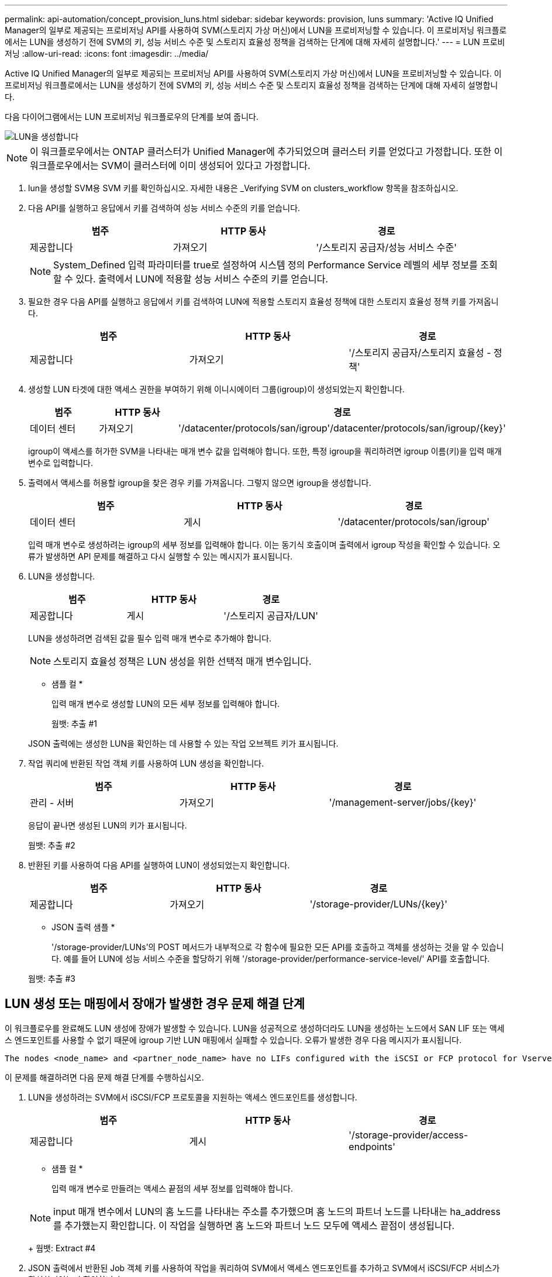 ---
permalink: api-automation/concept_provision_luns.html 
sidebar: sidebar 
keywords: provision, luns 
summary: 'Active IQ Unified Manager의 일부로 제공되는 프로비저닝 API를 사용하여 SVM(스토리지 가상 머신)에서 LUN을 프로비저닝할 수 있습니다. 이 프로비저닝 워크플로에서는 LUN을 생성하기 전에 SVM의 키, 성능 서비스 수준 및 스토리지 효율성 정책을 검색하는 단계에 대해 자세히 설명합니다.' 
---
= LUN 프로비저닝
:allow-uri-read: 
:icons: font
:imagesdir: ../media/


[role="lead"]
Active IQ Unified Manager의 일부로 제공되는 프로비저닝 API를 사용하여 SVM(스토리지 가상 머신)에서 LUN을 프로비저닝할 수 있습니다. 이 프로비저닝 워크플로에서는 LUN을 생성하기 전에 SVM의 키, 성능 서비스 수준 및 스토리지 효율성 정책을 검색하는 단계에 대해 자세히 설명합니다.

다음 다이어그램에서는 LUN 프로비저닝 워크플로우의 단계를 보여 줍니다.

image::../media/create_luns.gif[LUN을 생성합니다]

[NOTE]
====
이 워크플로우에서는 ONTAP 클러스터가 Unified Manager에 추가되었으며 클러스터 키를 얻었다고 가정합니다. 또한 이 워크플로우에서는 SVM이 클러스터에 이미 생성되어 있다고 가정합니다.

====
. lun을 생성할 SVM용 SVM 키를 확인하십시오. 자세한 내용은 _Verifying SVM on clusters_workflow 항목을 참조하십시오.
. 다음 API를 실행하고 응답에서 키를 검색하여 성능 서비스 수준의 키를 얻습니다.
+
[cols="3*"]
|===
| 범주 | HTTP 동사 | 경로 


 a| 
제공합니다
 a| 
가져오기
 a| 
'/스토리지 공급자/성능 서비스 수준'

|===
+
[NOTE]
====
System_Defined 입력 파라미터를 true로 설정하여 시스템 정의 Performance Service 레벨의 세부 정보를 조회할 수 있다. 출력에서 LUN에 적용할 성능 서비스 수준의 키를 얻습니다.

====
. 필요한 경우 다음 API를 실행하고 응답에서 키를 검색하여 LUN에 적용할 스토리지 효율성 정책에 대한 스토리지 효율성 정책 키를 가져옵니다.
+
[cols="3*"]
|===
| 범주 | HTTP 동사 | 경로 


 a| 
제공합니다
 a| 
가져오기
 a| 
'/스토리지 공급자/스토리지 효율성 - 정책'

|===
. 생성할 LUN 타겟에 대한 액세스 권한을 부여하기 위해 이니시에이터 그룹(igroup)이 생성되었는지 확인합니다.
+
[cols="3*"]
|===
| 범주 | HTTP 동사 | 경로 


 a| 
데이터 센터
 a| 
가져오기
 a| 
'/datacenter/protocols/san/igroup'/datacenter/protocols/san/igroup/\{key}'

|===
+
igroup이 액세스를 허가한 SVM을 나타내는 매개 변수 값을 입력해야 합니다. 또한, 특정 igroup을 쿼리하려면 igroup 이름(키)을 입력 매개 변수로 입력합니다.

. 출력에서 액세스를 허용할 igroup을 찾은 경우 키를 가져옵니다. 그렇지 않으면 igroup을 생성합니다.
+
[cols="3*"]
|===
| 범주 | HTTP 동사 | 경로 


 a| 
데이터 센터
 a| 
게시
 a| 
'/datacenter/protocols/san/igroup'

|===
+
입력 매개 변수로 생성하려는 igroup의 세부 정보를 입력해야 합니다. 이는 동기식 호출이며 출력에서 igroup 작성을 확인할 수 있습니다. 오류가 발생하면 API 문제를 해결하고 다시 실행할 수 있는 메시지가 표시됩니다.

. LUN을 생성합니다.
+
[cols="3*"]
|===
| 범주 | HTTP 동사 | 경로 


 a| 
제공합니다
 a| 
게시
 a| 
'/스토리지 공급자/LUN'

|===
+
LUN을 생성하려면 검색된 값을 필수 입력 매개 변수로 추가해야 합니다.

+
[NOTE]
====
스토리지 효율성 정책은 LUN 생성을 위한 선택적 매개 변수입니다.

====
+
* 샘플 컬 *

+
입력 매개 변수로 생성할 LUN의 모든 세부 정보를 입력해야 합니다.

+
웜뱃: 추출 #1

+
JSON 출력에는 생성한 LUN을 확인하는 데 사용할 수 있는 작업 오브젝트 키가 표시됩니다.

. 작업 쿼리에 반환된 작업 객체 키를 사용하여 LUN 생성을 확인합니다.
+
[cols="3*"]
|===
| 범주 | HTTP 동사 | 경로 


 a| 
관리 - 서버
 a| 
가져오기
 a| 
'/management-server/jobs/\{key}'

|===
+
응답이 끝나면 생성된 LUN의 키가 표시됩니다.

+
웜뱃: 추출 #2

. 반환된 키를 사용하여 다음 API를 실행하여 LUN이 생성되었는지 확인합니다.
+
[cols="3*"]
|===
| 범주 | HTTP 동사 | 경로 


 a| 
제공합니다
 a| 
가져오기
 a| 
'/storage-provider/LUNs/\{key}'

|===
+
* JSON 출력 샘플 *

+
'/storage-provider/LUNs'의 POST 메서드가 내부적으로 각 함수에 필요한 모든 API를 호출하고 객체를 생성하는 것을 알 수 있습니다. 예를 들어 LUN에 성능 서비스 수준을 할당하기 위해 '/storage-provider/performance-service-level/' API를 호출합니다.

+
웜뱃: 추출 #3





== LUN 생성 또는 매핑에서 장애가 발생한 경우 문제 해결 단계

이 워크플로우를 완료해도 LUN 생성에 장애가 발생할 수 있습니다. LUN을 성공적으로 생성하더라도 LUN을 생성하는 노드에서 SAN LIF 또는 액세스 엔드포인트를 사용할 수 없기 때문에 igroup 기반 LUN 매핑에서 실패할 수 있습니다. 오류가 발생한 경우 다음 메시지가 표시됩니다.

[listing]
----
The nodes <node_name> and <partner_node_name> have no LIFs configured with the iSCSI or FCP protocol for Vserver <server_name>. Use the access-endpoints API to create a LIF for the LUN.
----
이 문제를 해결하려면 다음 문제 해결 단계를 수행하십시오.

. LUN을 생성하려는 SVM에서 iSCSI/FCP 프로토콜을 지원하는 액세스 엔드포인트를 생성합니다.
+
[cols="3*"]
|===
| 범주 | HTTP 동사 | 경로 


 a| 
제공합니다
 a| 
게시
 a| 
'/storage-provider/access-endpoints'

|===
+
* 샘플 컬 *

+
입력 매개 변수로 만들려는 액세스 끝점의 세부 정보를 입력해야 합니다.

+
[NOTE]
====
input 매개 변수에서 LUN의 홈 노드를 나타내는 주소를 추가했으며 홈 노드의 파트너 노드를 나타내는 ha_address를 추가했는지 확인합니다. 이 작업을 실행하면 홈 노드와 파트너 노드 모두에 액세스 끝점이 생성됩니다.

====
+
웜뱃: Extract #4

. JSON 출력에서 반환된 Job 객체 키를 사용하여 작업을 쿼리하여 SVM에서 액세스 엔드포인트를 추가하고 SVM에서 iSCSI/FCP 서비스가 활성화되었는지 확인합니다.
+
[cols="3*"]
|===
| 범주 | HTTP 동사 | 경로 


 a| 
관리 - 서버
 a| 
가져오기
 a| 
'/management-server/jobs/\{key}'

|===
+
* JSON 출력 샘플 *

+
출력 끝에 생성된 액세스 끝점의 키를 볼 수 있습니다. 다음 출력에서 "name":"accessEndpointKey" 값은 키가 9c964258-14ef-11ea-95e2-00a098e32c28인 LUN의 홈 노드에 생성된 액세스 끝점을 나타냅니다. "name":"accessEndpointHAKey" 값은 키가 9d347006-14ef-11ea-8760-00a098e3215f인 홈 노드의 파트너 노드에 생성된 액세스 끝점을 나타냅니다.

+
웜뱃: Extract #5

. LUN을 수정하여 igroup 매핑을 업데이트합니다. 워크플로우 수정에 대한 자세한 내용은 ""스토리지 워크로드 수정""을 참조하십시오.
+
[cols="3*"]
|===
| 범주 | HTTP 동사 | 경로 


 a| 
제공합니다
 a| 
패치
 a| 
'/storage-provider/lun/\{key}'

|===
+
입력에서 LUN 매핑을 업데이트할 igroup 키를 LUN 키와 함께 지정합니다.

+
* 샘플 컬 *

+
웜뱃: Extract #6

+
JSON 출력에는 매핑이 성공했는지 확인하는 데 사용할 수 있는 작업 오브젝트 키가 표시됩니다.

. LUN 키를 사용하여 쿼리하여 LUN 매핑을 확인합니다.
+
[cols="3*"]
|===
| 범주 | HTTP 동사 | 경로 


 a| 
제공합니다
 a| 
가져오기
 a| 
'/storage-provider/LUNs/\{key}'

|===
+
* JSON 출력 샘플 *

+
출력에서 LUN이 처음에 프로비저닝한 igroup(키 d19ec2fa-fatec7-11e8-b23d-00a098e32c28)과 성공적으로 매핑되었음을 확인할 수 있습니다.

+
웜뱃: Extract #7


